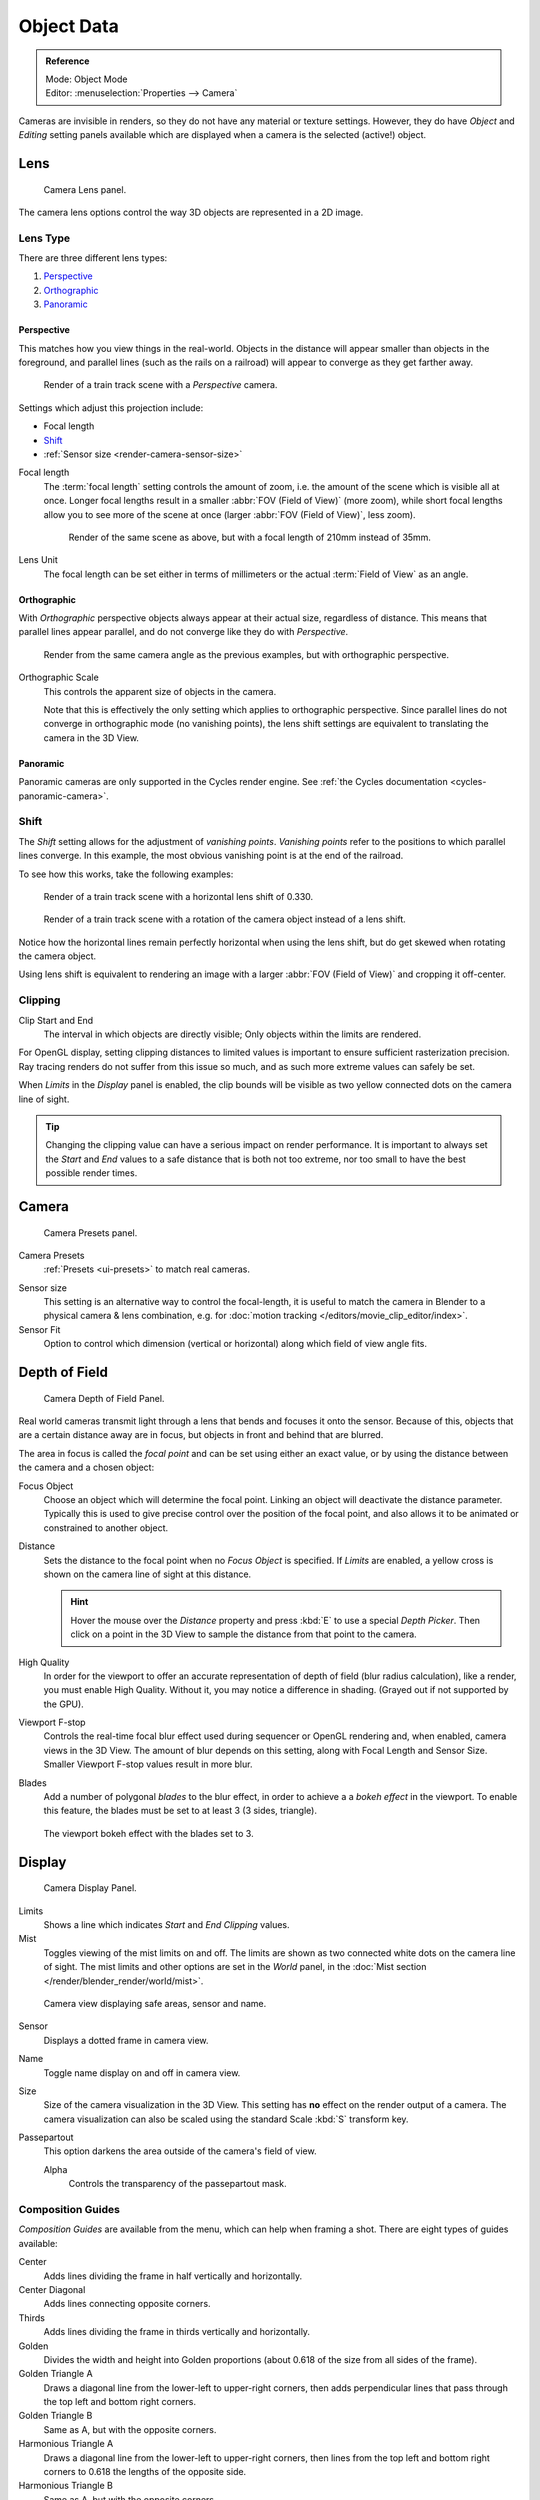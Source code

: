 .. _camera-settings:

***********
Object Data
***********

.. admonition:: Reference
   :class: refbox

   | Mode:     Object Mode
   | Editor:   :menuselection:`Properties -->  Camera`

Cameras are invisible in renders, so they do not have any material or texture settings.
However, they do have *Object* and *Editing* setting panels available
which are displayed when a camera is the selected (active!) object.


Lens
====

.. figure:: /images/render_blender-render_camera_object-data_lens-panel.png

   Camera Lens panel.

The camera lens options control the way 3D objects are represented in a 2D image.


.. _camera-lens-type:

Lens Type
---------

There are three different lens types:

#. `Perspective`_
#. `Orthographic`_
#. `Panoramic`_


Perspective
^^^^^^^^^^^

This matches how you view things in the real-world.
Objects in the distance will appear smaller than objects in the foreground,
and parallel lines (such as the rails on a railroad) will appear to converge as they get farther away.

.. figure:: /images/render_blender-render_camera_object-data_perspective-perspective-traintracks.jpg

   Render of a train track scene with a *Perspective* camera.

Settings which adjust this projection include:

- Focal length
- `Shift`_
- :ref:`Sensor size <render-camera-sensor-size>`

Focal length
   The :term:`focal length` setting controls the amount of zoom, i.e.
   the amount of the scene which is visible all at once.
   Longer focal lengths result in a smaller :abbr:`FOV (Field of View)` (more zoom),
   while short focal lengths allow you to see more of the scene at once
   (larger :abbr:`FOV (Field of View)`, less zoom).

   .. figure:: /images/render_blender-render_camera_object-data_perspective-perspective-traintracks-telephoto.jpg

      Render of the same scene as above, but with a focal length of 210mm instead of 35mm.

Lens Unit
   The focal length can be set either in terms of millimeters or the actual :term:`Field of View` as an angle.


Orthographic
^^^^^^^^^^^^

With *Orthographic* perspective objects always appear at their actual size, regardless of distance.
This means that parallel lines appear parallel, and do not converge like they do with *Perspective*.

.. figure:: /images/render_blender-render_camera_object-data_perspective-orthographic-ortho-example.jpg

   Render from the same camera angle as the previous examples, but with orthographic perspective.

Orthographic Scale
   This controls the apparent size of objects in the camera.

   Note that this is effectively the only setting which applies to orthographic perspective.
   Since parallel lines do not converge in orthographic mode (no vanishing points),
   the lens shift settings are equivalent to translating the camera in the 3D View.


Panoramic
^^^^^^^^^

Panoramic cameras are only supported in the Cycles render engine.
See :ref:`the Cycles documentation <cycles-panoramic-camera>`.


Shift
-----

The *Shift* setting allows for the adjustment of *vanishing points*.
*Vanishing points* refer to the positions to which parallel lines converge.
In this example, the most obvious vanishing point is at the end of the railroad.

To see how this works, take the following examples:

.. figure:: /images/render_blender-render_camera_object-data_perspective-perspective-traintracks-lens-shift.jpg

   Render of a train track scene with a horizontal lens shift of 0.330.

.. figure:: /images/render_blender-render_camera_object-data_perspective-perspective-traintracks-camera-rotate.jpg

   Render of a train track scene with a rotation of the camera object instead of a lens shift.

Notice how the horizontal lines remain perfectly horizontal when using the lens shift,
but do get skewed when rotating the camera object.

Using lens shift is equivalent to rendering an image with a larger
:abbr:`FOV (Field of View)` and cropping it off-center.


.. _camera-clipping:

Clipping
--------

Clip Start and End
   The interval in which objects are directly visible;
   Only objects within the limits are rendered.

For OpenGL display, setting clipping distances to limited values
is important to ensure sufficient rasterization precision.
Ray tracing renders do not suffer from this issue so much,
and as such more extreme values can safely be set.

When *Limits* in the *Display* panel is enabled,
the clip bounds will be visible as two yellow connected dots on the camera line of sight.

.. tip::

   Changing the clipping value can have a serious impact on render performance.
   It is important to always set the *Start* and *End* values to a safe distance that is both not too extreme,
   nor too small to have the best possible render times.

.. seealso::

   - :ref:`Blender Render Camera Clipping <camera-clipping>`.
   - :doc:`3D View clipping </editors/3dview/properties/panels>`.


Camera
======

.. figure:: /images/render_blender-render_camera_object-data_camera-panel.png

   Camera Presets panel.

Camera Presets
   :ref:`Presets <ui-presets>` to match real cameras.

.. _render-camera-sensor-size:

Sensor size
   This setting is an alternative way to control the focal-length,
   it is useful to match the camera in Blender to a physical camera & lens combination,
   e.g. for :doc:`motion tracking </editors/movie_clip_editor/index>`.
Sensor Fit
   Option to control which dimension (vertical or horizontal) along which field of view angle fits.


Depth of Field
==============

.. figure:: /images/render_blender-render_camera_object-data_depth-of-field-panel.png

   Camera Depth of Field Panel.

Real world cameras transmit light through a lens that bends and focuses it onto the sensor.
Because of this, objects that are a certain distance away are in focus,
but objects in front and behind that are blurred.

The area in focus is called the *focal point* and can be set using either an exact value,
or by using the distance between the camera and a chosen object:

Focus Object
   Choose an object which will determine the focal point. Linking an object will deactivate the distance parameter.
   Typically this is used to give precise control over the position of the focal point,
   and also allows it to be animated or constrained to another object.
Distance
   Sets the distance to the focal point when no *Focus Object* is specified.
   If *Limits* are enabled, a yellow cross is shown on the camera line of sight at this distance.

   .. hint::

      Hover the mouse over the *Distance* property and press :kbd:`E` to use a special *Depth Picker*.
      Then click on a point in the 3D View to sample the distance from that point to the camera.

High Quality
   In order for the viewport to offer an accurate representation of depth of field (blur radius calculation),
   like a render, you must enable High Quality. Without it, you may notice a
   difference in shading. (Grayed out if not supported by the GPU).
Viewport F-stop
   Controls the real-time focal blur effect used during sequencer or OpenGL rendering and,
   when enabled, camera views in the 3D View.
   The amount of blur depends on this setting, along with Focal Length and Sensor Size.
   Smaller Viewport F-stop values result in more blur.
Blades
   Add a number of polygonal *blades* to the blur effect, in order to achieve a
   a *bokeh effect* in the viewport. To enable this feature, the blades must be
   set to at least 3 (3 sides, triangle).

.. figure:: /images/render_blender-render_camera_object-data_depth-of-field-bokeh.png

   The viewport bokeh effect with the blades set to 3.


Display
=======

.. figure:: /images/render_blender-render_camera_object-data_display-panel.png

   Camera Display Panel.

Limits
   Shows a line which indicates *Start* and *End Clipping* values.
Mist
   Toggles viewing of the mist limits on and off.
   The limits are shown as two connected white dots on the camera line of sight.
   The mist limits and other options are set in the *World* panel,
   in the :doc:`Mist section </render/blender_render/world/mist>`.

.. figure:: /images/render_blender-render_camera_object-data_display-view.png

   Camera view displaying safe areas, sensor and name.

Sensor
   Displays a dotted frame in camera view.
Name
   Toggle name display on and off in camera view.
Size
   Size of the camera visualization in the 3D View. This setting has **no** effect on the render output of a camera.
   The camera visualization can also be scaled using the standard Scale :kbd:`S` transform key.
Passepartout
   This option darkens the area outside of the camera's field of view.

   Alpha
      Controls the transparency of the passepartout mask.


Composition Guides
------------------

*Composition Guides* are available from the menu, which can help when framing a shot.
There are eight types of guides available:

Center
   Adds lines dividing the frame in half vertically and horizontally.
Center Diagonal
   Adds lines connecting opposite corners.
Thirds
   Adds lines dividing the frame in thirds vertically and horizontally.
Golden
   Divides the width and height into Golden proportions (about 0.618 of the size from all sides of the frame).
Golden Triangle A
   Draws a diagonal line from the lower-left to upper-right corners,
   then adds perpendicular lines that pass through the top left and bottom right corners.
Golden Triangle B
   Same as A, but with the opposite corners.
Harmonious Triangle A
   Draws a diagonal line from the lower-left to upper-right corners,
   then lines from the top left and bottom right corners to 0.618 the lengths of the opposite side.
Harmonious Triangle B
   Same as A, but with the opposite corners.


.. _bpy.types.DisplaySafeAreas:
.. _bpy.ops.safe_areas:
.. _camera-safe-areas:

Safe Areas
==========

Safe areas are guides used to position elements to ensure that the most important
parts of the content can be seen across all screens.

Different screens have varying amounts of :term:`overscan` (especially older TV sets).
That means that not all content will be visible to all viewers,
since parts of the image surrounding the edges are not shown.
To work around this problem TV producers defined two areas where content is guaranteed to be shown:
action safe and title safe.

Modern LCD/plasma screens with purely digital signals have no :term:`overscan`,
yet safe areas are still considered best practice and may be legally required for broadcast.

In Blender, safe areas can be set from the Camera and Sequencer views.

.. figure:: /images/render_blender-render_camera_object-data_safe-areas-panel.png

   The Safe areas panel found in the camera properties,
   and the view mode of the Sequencer.

The Safe Areas can be customized by their outer margin,
which is a percentage scale of the area between the center and the render size.
Values are shared between the Video Sequence editor and camera view.


Main Safe Areas
---------------

.. figure:: /images/render_blender-render_camera_object-data_safe-areas-main.png

   Red line: Action safe. Green line: Title safe.

Title Safe
   Also known as *Graphics Safe*.
   Place all important information (graphics or text) inside this area to
   ensure it can be seen by the majority of viewers.
Action Safe
   Make sure any significant action or characters in the shot are inside this area.
   This zone also doubles as a sort of "margin" for the screen which can be used
   to keep elements from piling up against the edges.

.. tip:: Legal Standards

   Each country sets a legal standard for broadcasting.
   These include, among other things, specific values for safe areas.
   Blender defaults for safe areas follow the EBU (European Union) standard.
   Make sure you are using the correct values when working for broadcast to avoid any trouble.


Center-Cuts
-----------

.. figure:: /images/render_blender-render_camera_object-data_safe-areas-cuts.png

   Cyan line: action center safe. Blue line: title center safe.

Center-cuts are a second set of safe areas to ensure content
is seen correctly on screens with a different aspect ratio.
Old TV sets receiving ``16:9`` or ``21:9`` video will cut off the sides.
Position content inside the center-cut areas to make sure the most important elements
of your composition can still be visible in these screens.

Blender defaults show a ``4:3`` (square) ratio inside ``16:9`` (wide-screen).
